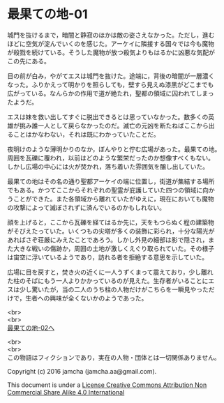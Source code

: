 #+OPTIONS: toc:nil
#+OPTIONS: \n:t

* 最果ての地-01

  城門を抜けるまで，暗闇と静寂のほかは敵の姿さえなかった。ただし，進む
  ほどに空気が淀んでいくのを感じた。アーケイに隣接する国々では今も魔物
  が殺戮を続けている。そうした魔物が放つ殺気よりもはるかに凶悪な気配が
  この先にある。

  目の前が白み，やがてエスは城門を抜けた。途端に，背後の暗闇が一層濃く
  なった。ふりかえって明かりを照らしても，壁すら見えぬ漆黒がどこまでも
  広がっている。なんらかの作用で道が絶たれ，聖都の領域に囚われてしまっ
  たようだ。

  エスは妹を救い出してすぐに脱出できるとは思っていなかった。数多くの英
  雄が挑み誰一人として戻らなかったのだ。滅亡の元凶を断たねばここから出
  ることはかなわない，それは既にわかっていたことだ。

  夜明けのような薄明かりのなか，ぼんやりと佇む広場があった。最果ての地。
  周囲を瓦礫に覆われ，以前はどのような繁栄だったのか想像すべくもない。
  しかし広場の中心には火が焚かれ，落ち着いた雰囲気を醸し出していた。

  最果ての地はその名の通り聖都アーケイの端に位置し，街道が集結する場所
  でもある。かつてここからそれぞれの聖霊が庇護していた四つの領域に向か
  うことができた。また各領域から離れていたがゆえに，現在においても魔物
  の攻撃によって滅ぼされずに済んでいるのかもしれない。

  顔を上げると，ここから瓦礫を経てはるか先に，天をもつらぬく程の建築物
  がそびえたっていた。いくつもの尖塔が多くの装飾に彩られ，十分な陽光が
  あればさぞ荘厳にみえたことであろう。しかし外見の細部は影で隠され，ま
  た大きな戦いの傷跡か，周囲の土地が激しくえぐり取られていた。その様子
  は宙空に浮いているようであり，訪れる者を拒絶する意思を示していた。

  広場に目を戻すと，焚き火の近くに一人うずくまって震えており，少し離れ
  た柱のそばにもう一人よりかかっているのが見えた。生存者がいることにエ
  スは少し驚いたが，当の二人のうち柱の人物だけがこちらを一瞬見やっただ
  けで，生者への興味が全くないかのようであった。



  <br>
  <br>
  [[./02.md][最果ての地-02へ]]


  <br>
  <br>
  この物語はフィクションであり，実在の人物・団体とは一切関係ありません。

  Copyright (c) 2016 jamcha (jamcha.aa@gmail.com).

  This document is under a [[http://creativecommons.org/licenses/by-nc-sa/4.0/deed][License Creative Commons Attribution Non Commercial Share Alike 4.0 International]]

  [[http://creativecommons.org/licenses/by-nc-sa/4.0/deed][file:http://i.creativecommons.org/l/by-nc-sa/3.0/80x15.png]]

